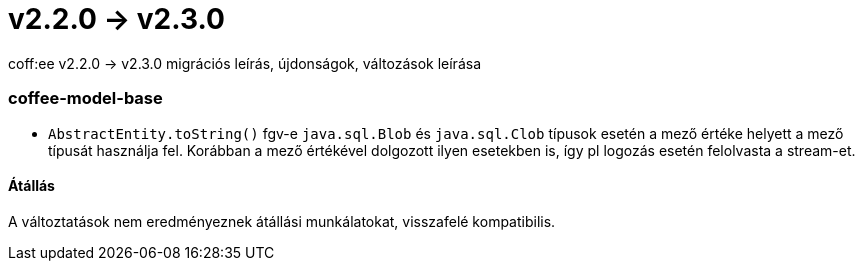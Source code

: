 = v2.2.0 → v2.3.0

coff:ee v2.2.0 -> v2.3.0 migrációs leírás, újdonságok, változások leírása

=== coffee-model-base

** `AbstractEntity.toString()` fgv-e `java.sql.Blob` és `java.sql.Clob` típusok esetén a mező értéke helyett a mező típusát használja fel.
Korábban a mező értékével dolgozott ilyen esetekben is, így pl logozás esetén felolvasta a stream-et.

==== Átállás

A változtatások nem eredményeznek átállási munkálatokat, visszafelé kompatibilis.
